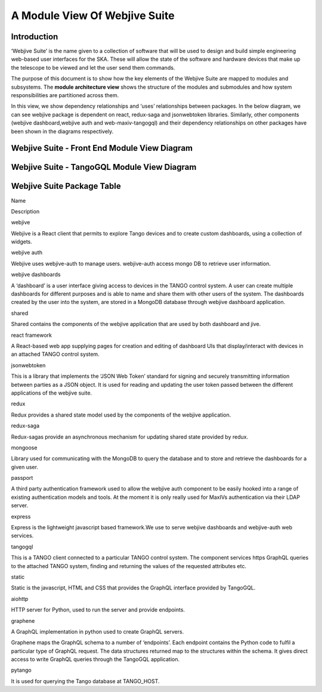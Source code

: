 .. raw:: html

   <!----- Conversion time: 1.42 seconds.


   Using this Markdown file:

   1. Cut and paste this output into your source file.
   2. See the notes and action items below regarding this conversion run.
   3. Check the rendered output (headings, lists, code blocks, tables) for proper
      formatting and use a linkchecker before you publish this page.

   Conversion notes:

   * Docs to Markdown version 1.0β17
   * Mon Jan 20 2020 03:22:56 GMT-0800 (PST)
   * Source doc: https://docs.google.com/open?id=125JAovoxmGejH95seepwcrWzt9uTfPDo59Gkw4V7osg
   * This document has images: check for >>>>>  gd2md-html alert:  inline image link in generated source and store images to your server.
   ----->

A Module View Of Webjive Suite
==============================

Introduction
------------

‘Webjive Suite’ is the name given to a collection of software that will
be used to design and build simple engineering web-based user interfaces
for the SKA. These will allow the state of the software and hardware
devices that make up the telescope to be viewed and let the user send
them commands.

The purpose of this document is to show how the key elements of the
Webjive Suite are mapped to modules and subsystems. The **module
architecture view** shows the structure of the modules and submodules
and how system responsibilities are partitioned across them.

In this view, we show dependency relationships and ‘uses’ relationships
between packages. In the below diagram, we can see webjive package is
dependent on react, redux-saga and jsonwebtoken libraries. Similarly,
other components (webjive dashboard,webjive auth and web-maxiv-tangogql)
and their dependency relationships on other packages have been shown in
the diagrams respectively.

Webjive Suite - Front End Module View Diagram
---------------------------------------------

.. figure:: _static/img/webjive_suite_module_view_front_end.png

Webjive Suite - TangoGQL Module View Diagram
--------------------------------------------

.. figure:: _static/img/webjive_suite_module_view_back_end.png

Webjive Suite Package Table
---------------------------

.. raw:: html

   <table>

.. raw:: html

   <tr>

.. raw:: html

   <td>

Name

.. raw:: html

   </td>

.. raw:: html

   <td>

Description

.. raw:: html

   </td>

.. raw:: html

   </tr>

.. raw:: html

   <tr>

.. raw:: html

   <td>

webjive

.. raw:: html

   </td>

.. raw:: html

   <td>

Webjive is a React client that permits to explore Tango devices and to
create custom dashboards, using a collection of widgets.

.. raw:: html

   </td>

.. raw:: html

   </tr>

.. raw:: html

   <tr>

.. raw:: html

   <td>

webjive auth

.. raw:: html

   </td>

.. raw:: html

   <td>

Webjive uses webjive-auth to manage users. webjive-auth access mongo DB
to retrieve user information.

.. raw:: html

   </td>

.. raw:: html

   </tr>

.. raw:: html

   <tr>

.. raw:: html

   <td>

webjive dashboards

.. raw:: html

   </td>

.. raw:: html

   <td>

A ‘dashboard’ is a user interface giving access to devices in the TANGO
control system. A user can create multiple dashboards for different
purposes and is able to name and share them with other users of the
system.
The dashboards created by the user into the system, are stored in a
MongoDB database through webjive dashboard application.

.. raw:: html

   </td>

.. raw:: html

   </tr>

.. raw:: html

   <tr>

.. raw:: html

   <td>

shared

.. raw:: html

   </td>

.. raw:: html

   <td>

Shared contains the components of the webjive application that are used
by both dashboard and jive.

.. raw:: html

   </td>

.. raw:: html

   </tr>

.. raw:: html

   <tr>

.. raw:: html

   <td>

react framework

.. raw:: html

   </td>

.. raw:: html

   <td>

A React-based web app supplying pages for creation and editing of
dashboard UIs that display/interact with devices in an attached TANGO
control system.

.. raw:: html

   </td>

.. raw:: html

   </tr>

.. raw:: html

   <tr>

.. raw:: html

   <td>

jsonwebtoken

.. raw:: html

   </td>

.. raw:: html

   <td>

This is a library that implements the ‘JSON Web Token’ standard for
signing and securely transmitting information between parties as a JSON
object. It is used for reading and updating the user token passed
between the different applications of the webjive suite.

.. raw:: html

   </td>

.. raw:: html

   </tr>

.. raw:: html

   <tr>

.. raw:: html

   <td>

redux

.. raw:: html

   </td>

.. raw:: html

   <td>

Redux provides a shared state model used by the components of the
webjive application.

.. raw:: html

   </td>

.. raw:: html

   </tr>

.. raw:: html

   <tr>

.. raw:: html

   <td>

redux-saga

.. raw:: html

   </td>

.. raw:: html

   <td>

Redux-sagas provide an asynchronous mechanism for updating shared state
provided by redux.

.. raw:: html

   </td>

.. raw:: html

   </tr>

.. raw:: html

   <tr>

.. raw:: html

   <td>

mongoose

.. raw:: html

   </td>

.. raw:: html

   <td>

Library used for communicating with the MongoDB to query the database
and to store and retrieve the dashboards for a given user.

.. raw:: html

   </td>

.. raw:: html

   </tr>

.. raw:: html

   <tr>

.. raw:: html

   <td>

passport

.. raw:: html

   </td>

.. raw:: html

   <td>

A third party authentication framework used to allow the webjive auth
component to be easily hooked into a range of existing authentication
models and tools. At the moment it is only really used for MaxIVs
authentication via their LDAP server.

.. raw:: html

   </td>

.. raw:: html

   </tr>

.. raw:: html

   <tr>

.. raw:: html

   <td>

express

.. raw:: html

   </td>

.. raw:: html

   <td>

Express is the lightweight javascript based framework.We use to serve
webjive dashboards and webjive-auth web services.

.. raw:: html

   </td>

.. raw:: html

   </tr>

.. raw:: html

   <tr>

.. raw:: html

   <td>

tangogql

.. raw:: html

   </td>

.. raw:: html

   <td>

This is a TANGO client connected to a particular TANGO control system.
The component services https GraphQL queries to the attached TANGO
system, finding and returning the values of the requested attributes
etc.

.. raw:: html

   </td>

.. raw:: html

   </tr>

.. raw:: html

   <tr>

.. raw:: html

   <td>

static

.. raw:: html

   </td>

.. raw:: html

   <td>

Static is the javascript, HTML and CSS that provides the GraphQL
interface provided by TangoGQL.

.. raw:: html

   </td>

.. raw:: html

   </tr>

.. raw:: html

   <tr>

.. raw:: html

   <td>

aiohttp

.. raw:: html

   </td>

.. raw:: html

   <td>

HTTP server for Python, used to run the server and provide endpoints.

.. raw:: html

   </td>

.. raw:: html

   </tr>

.. raw:: html

   <tr>

.. raw:: html

   <td>

graphene

.. raw:: html

   </td>

.. raw:: html

   <td>

A GraphQL implementation in python used to create GraphQL servers.

.. raw:: html

   <p>

Graphene maps the GraphQL schema to a number of ‘endpoints’. Each
endpoint contains the Python code to fulfil a particular type of GraphQL
request. The data structures returned map to the structures within the
schema.
It gives direct access to write GraphQL queries through the TangoGQL
application.

.. raw:: html

   </td>

.. raw:: html

   </tr>

.. raw:: html

   <tr>

.. raw:: html

   <td>

pytango

.. raw:: html

   </td>

.. raw:: html

   <td>

It is used for querying the Tango database at TANGO_HOST.

.. raw:: html

   </td>

.. raw:: html

   </tr>

.. raw:: html

   </table>

.. raw:: html

   <!-- Docs to Markdown version 1.0β17 -->
